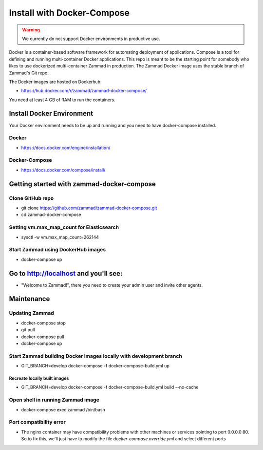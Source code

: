 .. _install_docker_compose:

Install with Docker-Compose
***************************

.. Warning:: We currently do not support Docker environments in productive use.

Docker is a container-based software framework for automating deployment of applications. Compose is a tool for defining and running multi-container Docker applications.
This repo is meant to be the starting point for somebody who likes to use dockerized multi-container Zammad in production.
The Zammad Docker image uses the stable branch of Zammad's Git repo.

The Docker images are hosted on Dockerhub:

* https://hub.docker.com/r/zammad/zammad-docker-compose/

You need at least 4 GB of RAM to run the containers.

Install Docker Environment
==========================

Your Docker environment needs to be up and running and you need to have docker-compose installed.

Docker
------

* https://docs.docker.com/engine/installation/

Docker-Compose
--------------

* https://docs.docker.com/compose/install/


Getting started with zammad-docker-compose
==========================================

Clone GitHub repo
-----------------

* git clone https://github.com/zammad/zammad-docker-compose.git
* cd zammad-docker-compose

Setting vm.max_map_count for Elasticsearch
------------------------------------------

* sysctl -w vm.max_map_count=262144

Start Zammad using DockerHub images
-----------------------------------

* docker-compose up


Go to http://localhost and you'll see:
======================================

* "Welcome to Zammad!", there you need to create your admin user and invite other agents.


Maintenance
===========

Updating Zammad
---------------

* docker-compose stop
* git pull
* docker-compose pull
* docker-compose up


Start Zammad building Docker images locally with development branch
-------------------------------------------------------------------

* GIT_BRANCH=develop docker-compose -f docker-compose-build.yml up

Recreate locally built images
~~~~~~~~~~~~~~~~~~~~~~~~~~~~~

* GIT_BRANCH=develop docker-compose -f docker-compose-build.yml build --no-cache


Open shell in running Zammad image
----------------------------------

* docker-compose exec zammad /bin/bash

Port compatibility error
------------------------

* The nginx container may have compatibility problems with other machines or services pointing to port 0.0.0.0:80. So to fix this, we'll just have to modify the file `docker-compose.override.yml` and select different ports
